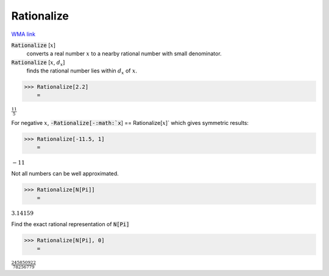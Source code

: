 Rationalize
===========

`WMA link <https://reference.wolfram.com/language/ref/Rationalize.html>`_


:code:`Rationalize` [:math:`x`]
    converts a real number :math:`x` to a nearby rational number with           small denominator.

:code:`Rationalize` [:math:`x`, :math:`d_x`]
    finds the rational number lies within :math:`d_x` of :math:`x`.





>>> Rationalize[2.2]
    =

:math:`\frac{11}{5}`



For negative :math:`x`, :code:`-Rationalize[-:math:`x`] == Rationalize[:math:`x`]`  which     gives symmetric results:

>>> Rationalize[-11.5, 1]
    =

:math:`-11`



Not all numbers can be well approximated.

>>> Rationalize[N[Pi]]
    =

:math:`3.14159`



Find the exact rational representation of :code:`N[Pi]` 

>>> Rationalize[N[Pi], 0]
    =

:math:`\frac{245850922}{78256779}`



